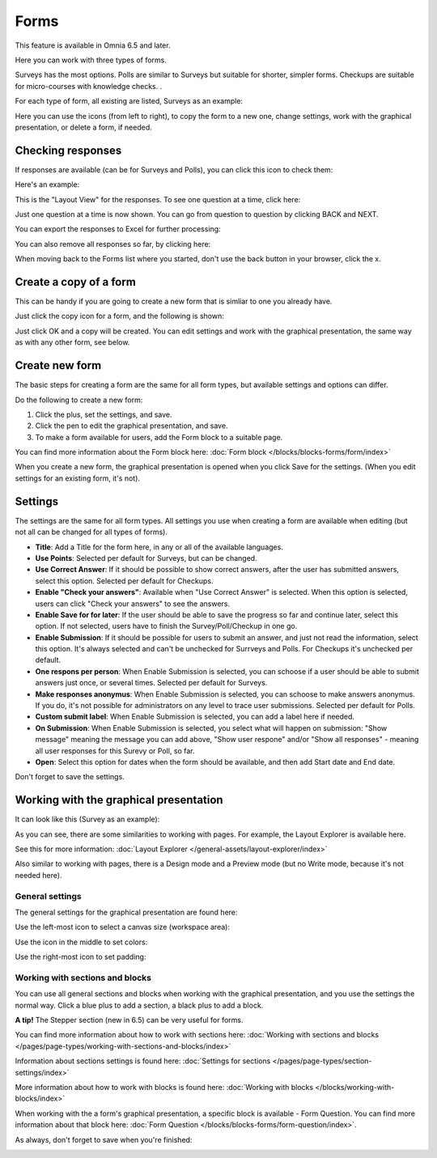 Forms
===========

This feature is available in Omnia 6.5 and later.

Here you can work with three types of forms. 

.. image:: forms-all.png

Surveys has the most options. Polls are similar to Surveys but suitable for shorter, simpler forms. Checkups are suitable for micro-courses with knowledge checks. .

For each type of form, all existing are listed, Surveys as an example:

.. image:: forms-surveys.png

Here you can use the icons (from left to right), to copy the form to a new one, change settings, work with the graphical presentation, or delete a form, if needed.

.. image:: forms-icons.png

Checking responses
*********************
If responses are available (can be for Surveys and Polls), you can click this icon to check them:

.. image:: forms-response-icon.png

Here's an example:

.. image:: forms-response-example.png

This is the "Layout View" for the responses. To see one question at a time, click here:

.. image:: forms-response-example-question-by-question.png

Just one question at a time is now shown. You can go from question to question by clicking BACK and NEXT.

.. image:: forms-response-example-question-back-next.png

You can export the responses to Excel for further processing:

.. image:: forms-response-example-excel.png

You can also remove all responses so far, by clicking here:

.. image:: forms-response-example-clear.png

When moving back to the Forms list where you started, don't use the back button in your browser, click the x.

.. image:: forms-response-example-close.png

Create a copy of a form
*************************
This can be handy if you are going to create a new form that is simliar to one you already have.

Just click the copy icon for a form, and the following is shown:

.. image:: forms-copy.png

Just click OK and a copy will be created. You can edit settings and work with the graphical presentation, the same way as with any other form, see below.

Create new form
****************
The basic steps for creating a form are the same for all form types, but available settings and options can differ.

Do the following to create a new form:

1. Click the plus, set the settings, and save.
2. Click the pen to edit the graphical presentation, and save.
3. To make a form available for users, add the Form block to a suitable page.

You can find more information about the Form block here: :doc:`Form block </blocks/blocks-forms/form/index>`

When you create a new form, the graphical presentation is opened when you click Save for the settings. (When you edit settings for an existing form, it's not).

Settings
***********
The settings are the same for all form types. All settings you use when creating a form are available when editing (but not all can be changed for all types of forms).

.. image:: forms-settings.png

+ **Title**: Add a Title for the form here, in any or all of the available languages.
+ **Use Points**: Selected per default for Surveys, but can be changed.
+ **Use Correct Answer**: If it should be possible to show correct answers, after the user has submitted answers, select this option. Selected per default for Checkups.
+ **Enable "Check your answers"**: Available when "Use Correct Answer" is selected. When this option is selected, users can click "Check your answers" to see the answers.
+ **Enable Save for for later**: If the user should be able to save the progress so far and continue later, select this option. If not selected, users have to finish the Survey/Poll/Checkup in one go.
+ **Enable Submission**: If it should be possible for users to submit an answer, and just not read the information, select this option. It's always selected and can't be unchecked for Surrveys and Polls. For Checkups it's unchecked per default.
+ **One respons per person**: When Enable Submission is selected, you can schoose if a user should be able to submit answers just once, or several times. Selected per default for Surveys.
+ **Make responses anonymus**: When Enable Submission is selected, you can schoose to make answers anonymus. If you do, it's not possible for administrators on any level to trace user submissions. Selected per default for Polls.
+ **Custom submit label**: When Enable Submission is selected, you can add a label here if needed.
+ **On Submission**: When Enable Submission is selected, you select what will happen on submission: "Show message" meaning the message you can add above, "Show user respone" and/or "Show all responses" - meaning all user responses for this Surevy or Poll, so far.
+ **Open**: Select this option for dates when the form should be available, and then add Start date and End date.

Don't forget to save the settings.

Working with the graphical presentation
****************************************
It can look like this (Survey as an example):

.. image:: surveys-1.png

As you can see, there are some similarities to working with pages. For example, the Layout Explorer is available here. 

.. image:: surveys-layout-explorer.png

See this for more information: :doc:`Layout Explorer </general-assets/layout-explorer/index>`

Also similar to working with pages, there is a Design mode and a Preview mode (but no Write mode, because it's not needed here).

.. image:: surveys-mode.png

General settings
------------------
The general settings for the graphical presentation are found here:

.. image:: forms-settings-graphical.png

Use the left-most icon to select a canvas size (workspace area):

.. image:: forms-settings-graphical-workspace.png

Use the icon in the middle to set colors:

.. image:: forms-settings-graphical-colors.png

Use the right-most icon to set padding:

.. image:: forms-settings-graphical-padding.png

Working with sections and blocks
-----------------------------------
You can use all general sections and blocks when working with the graphical presentation, and you use the settings the normal way. Click a blue plus to add a section, a black plus to add a block.

**A tip!** The Stepper section (new in 6.5) can be very useful for forms.

You can find more information about how to work with sections here: :doc:`Working with sections and blocks </pages/page-types/working-with-sections-and-blocks/index>`

Information about sections settings is found here: :doc:`Settings for sections </pages/page-types/section-settings/index>`

More information about how to work with blocks is found here: :doc:`Working with blocks </blocks/working-with-blocks/index>`

When working with the a form's graphical presentation, a specific block is available - Form Question. You can find more information about that block here: :doc:`Form Question </blocks/blocks-forms/form-question/index>`.

As always, don't forget to save when you're finished:

.. image:: forms-save.png


